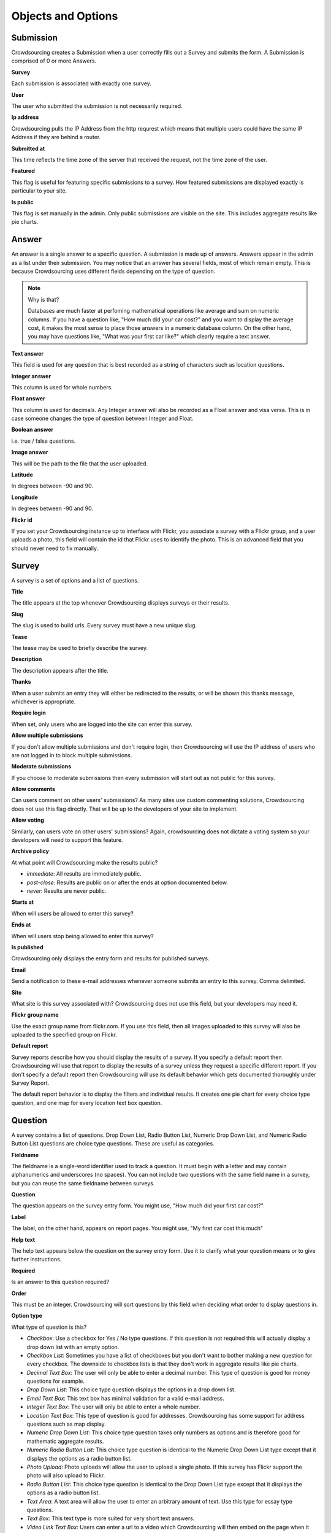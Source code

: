 *******************
Objects and Options
*******************

Submission
==========

Crowdsourcing creates a Submission when a user correctly fills out a Survey and submits the form. A Submission is comprised of 0 or more Answers.

**Survey**

Each submission is associated with exactly one survey.

**User**

The user who submitted the submission is not necessarily required.

**Ip address**

Crowdsourcing pulls the IP Address from the http requrest which means that multiple users could have the same IP Address if they are behind a router.

**Submitted at**

This time reflects the time zone of the server that received the request, not the time zone of the user.

**Featured**

This flag is useful for featuring specific submissions to a survey. How featured submissions are displayed exactly is particular to your site. 

**Is public**

This flag is set manually in the admin. Only public submissions are visible on the site. This includes aggregate results like pie charts.

Answer
======

An answer is a single answer to a specific question. A submission is made up of answers. Answers appear in the admin as a list under their submission. You may notice that an answer has several fields, most of which remain empty. This is because Crowdsourcing uses different fields depending on the type of question.

.. note:: Why is that?

    Databases are much faster at perfoming mathematical operations like average and sum on numeric columns. If you have a question like, "How much did your car cost?" and you want to display the average cost, it makes the most sense to place those answers in a numeric database column. On the other hand, you may have questions like, "What was your first car like?" which clearly require a text answer.

**Text answer**

This field is used for any question that is best recorded as a string of characters such as location questions.

**Integer answer**

This column is used for whole numbers.

**Float answer**

This column is used for decimals. Any Integer answer will also be recorded as a Float answer and visa versa. This is in case someone changes the type of question between Integer and Float.

**Boolean answer**

i.e. true / false questions.

**Image answer**

This will be the path to the file that the user uploaded.

**Latitude**

In degrees between -90 and 90.

**Longitude**

In degrees between -90 and 90.

**Flickr id**

If you set your Crowdsourcing instance up to interface with Flickr, you associate a survey with a Flickr group, and a user uploads a photo, this field will contain the id that Flickr uses to identify the photo. This is an advanced field that you should never need to fix manually.

Survey
======

A survey is a set of options and a list of questions.

**Title**

The title appears at the top whenever Crowdsourcing displays surveys or their results.

**Slug**

The slug is used to build urls. Every survey must have a new unique slug.

**Tease**

The tease may be used to briefly describe the survey.

**Description**

The description appears after the title.

**Thanks**

When a user submits an entry they will either be redirected to the results, or will be shown this thanks message, whichever is appropriate.

**Require login**

When set, only users who are logged into the site can enter this survey.

**Allow multiple submissions**

If you don't allow multiple submissions and don't require login, then Crowdsourcing will use the IP address of users who are not logged in to block multiple submissions.

**Moderate submissions**

If you choose to moderate submissions then every submission will start out as not public for this survey.

**Allow comments**

Can users comment on other users' submissions? As many sites use custom commenting solutions, Crowdsourcing does not use this flag directly. That will be up to the developers of your site to implement. 

**Allow voting**

Similarly, can users vote on other users' submissions? Again, crowdsourcing does not dictate a voting system so your developers will need to support this feature.

**Archive policy**

At what point will Crowdsourcing make the results public?

* *immediate*: All results are immediately public.
* *post-close*: Results are public on or after the ends at option documented below.
* *never*: Results are never public.

**Starts at**

When will users be allowed to enter this survey?

**Ends at**

When will users stop being allowed to enter this survey?

**Is published**

Crowdsourcing only displays the entry form and results for published surveys.

**Email**

Send a notification to these e-mail addresses whenever someone submits an entry to this survey. Comma delimited.

**Site**

What site is this survey associated with? Crowdsourcing does not use this field, but your developers may need it.

**Flickr group name**

Use the exact group name from flickr.com. If you use this field, then all images uploaded to this survey will also be uploaded to the specified group on Flickr. 

**Default report**

Survey reports describe how you should display the results of a survey. If you specify a default report then Crowdsourcing will use that report to display the results of a survey unless they request a specific different report. If you don't specify a default report then Crowdsourcing will use its default behavior which gets documented thoroughly under Survey Report. 

The default report behavior is to display the filters and individual results. It creates one pie chart for every choice type question, and one map for every location text box question.

Question
========

A survey contains a list of questions. Drop Down List, Radio Button List, Numeric Drop Down List, and Numeric Radio Button List questions are choice type questions. These are useful as categories.

**Fieldname**

The fieldname is a single-word identifier used to track a question. It must begin with a letter and may contain alphanumerics and underscores (no spaces). You can not include two questions with the same field name in a survey, but you can reuse the same fieldname between surveys.

**Question**

The question appears on the survey entry form. You might use, "How much did your first car cost?"

**Label**

The label, on the other hand, appears on report pages. You might use, "My first car cost this much"

**Help text**

The help text appears below the question on the survey entry form. Use it to clarify what your question means or to give further instructions.

**Required**

Is an answer to this question required?

**Order**

This must be an integer. Crowdsourcing will sort questions by this field when deciding what order to display questions in.

**Option type**

What type of question is this?

* *Checkbox*: Use a checkbox for Yes / No type questions. If this question is not required this will actually display a drop down list with an empty option.
* *Checkbox List*: Sometimes you have a list of checkboxes but you don't want to bother making a new question for every checkbox. The downside to checkbox lists is that they don't work in aggregate results like pie charts.
* *Decimal Text Box*: The user will only be able to enter a decimal number. This type of question is good for money questions for example.
* *Drop Down List*: This choice type question displays the options in a drop down list.
* *Email Text Box*: This text box has minimal validation for a valid e-mail address.
* *Integer Text Box*: The user will only be able to enter a whole number.
* *Location Text Box*: This type of question is good for addresses. Crowdsourcing has some support for address questions such as map display.
* *Numeric Drop Down List*: This choice type question takes only numbers as options and is therefore good for mathematic aggregate results.
* *Numeric Radio Button List*: This choice type question is identical to the Numeric Drop Down List type except that it displays the options as a radio button list.
* *Photo Upload*: Photo uploads will allow the user to upload a single photo. If this survey has Flickr support the photo will also upload to Flickr.
* *Radio Button List*: This choice type question is identical to the Drop Down List type except that it displays the options as a radio button list.
* *Text Area*: A text area will allow the user to enter an arbitrary amount of text. Use this type for essay type questions.
* *Text Box*: This text type is more suited for very short text answers.
* *Video Link Text Box*: Users can enter a url to a video which Crowdsourcing will then embed on the page when it displays results.

**Options**

All choice type questions requre a list of options. Put each option on its own line. For Numeric Drop Down List and Numeric Radio Button List questions every option must be a number. You can use a mix of decimals and integers.

**Map icons**

Lets say you want to display your users' submissions on a map and use different map icons depending on the user. You will need to include a choice type question. For each option include a corresponding map icon url. For example, you could have a Drop Down List question with the options Pigs, Cows, and Hens. Then you could create pig, cow, and hen icons and place them on your server at /images/pig.png, /images/cow.png, and /images/hen.png. You would place those urls separated by lines in the map icons field. You may be tempted to put your Map icons in your Location Text Box question, but this is incorrect.

**Answer is public**

Questions whose answers are not public will not display anywhere in Crowdsourcing. Staff members can still access these answers in the admin. You would likely not make an e-mail question public for example.

**Use as filter**

On a survey report you have the option to display filters. Different questions display as different kinds of filters. On survey reports that use filters, this flag determines whether or not to display a filter for this question. Not all questions make sense as filters. For example, Crowdsourcing ignores this flag for Photo Upload questions. We cover filters in more depth later.

Survey Report
=============

Survey reports describe how you would like to display the results for your survey. Survey reports are a collection of options and optionally also a list of Survey Report Displays.

**Survey**

You associate a survey report with a single survey.

**Title**

The title displays on the survey report page.

**Slug**

You may reuse slugs so long as the same survey has only one survey report per slug. Slugs are used to build urls that display specific surveys using specific reports.

**Summary**

The summary displays on the survey report page below the title. You can use html.

**Sort by rating**

You can sort submissions either descending by the day they were submitted, or descending by their rating.

**Display the filters**

When you view this survey report, should Crowdsourcing display the appropriate filters at the top of the page?

**Limit results to**

This option limits the number of results that Crowdsourcing displays. It's useful for displaying a top 10 list for example.

**Display individual results**

If you only want to display aggregate results like pie charts you can use this flag to turn off individual results.

Survey Report Display
=====================

Think of Survey Report Displays as line items in Survey Reports. The describe a specific thing you would like to show up in the survey report.

**Display type**

* *text*: Simply insert the annotation directly in the report. This is useful for including raw html.
* *pie*: Pie charts require 1 or more fieldnames. Crowdsourcing will draw one pie chart for every fieldname. Choice type and checkbox questions are best for pie charts. Questions with a large number of possible answers such as decimal text box questions will have many slices and won't make sense. Pie charts require either the default or count aggregate type. Pie charts can't have an x axis fieldname as this doesn't make sense.
* *map*: Maps require 1 or more fieldnames. Only location questions make sense. Crowdsourcing will draw a map and put a marker down for every submission that has a recognizable address in the question referenced in the fieldnames.
* *bar*: Bar charts have an x axis and 1 or more y axes, entered in the fieldnames.
* *line*: Line charts are identical to bar charts except that they use connected lines between points instead of vertical bars.

**Fieldnames**

Fieldnames is a space delimited list of questions referenced by their fieldname. Usually you have to include at least one fieldname or your survey report display won't do anything. Exceptions include text which simply inserts raw html, and bar or line charts that use the count aggregate type. For bar and line charts the fieldnames will become the y axes. For pie charts each fieldname will become a single pie chart. The pie chart will have a slice for every option that at least one user picked. If your question is optional, then you may end up with a blank slice. Maps will display one map per location fieldname.

**Annotation**

The annotation is raw html that you can insert for any Survey Report Display.

**Order**

Crowdsourcing displays Survey Report Displays in ascending order. You can specify the order as -1 if you would like Crowdsourcing to automatically pick where to place your Survey Report Display, usually at the end.

Pie, Line, and Bar Charts
"""""""""""""""""""""""""

**Aggregate type**

The aggregate type is only useful for Line and Bar charts. It describes how you would like to combine the values in the y axes. Let's say you had a drop down list question for the x axis that let you pick the model of your first car. Now let's say you had a decimal text box question as a y axis where the user could say how much their first car cost. User A says their first car was a Toyota and cost 5000.00. User B says their first car was a Toyota and cost 1000.00. If you choose the default or sum aggregate type then the chart will use set the Toyota value at 6000.00. Average will set the Toyota value to 3000.00. Count will use 2, meaning that 2 people entered a cost for Toyota.

.. note:: Pie charts and aggregate type

    For pie charts the default, and only valid mathematical function, is count. You can switch pie charts from default to count but there's no point. 

* *default*: Most of the time you will probably just choose default. For Line and Bar charts the default is sum. For pie charts the default is count.
* *sum*: Sum adds all of the y axis values together.
* *count*: Count computes how many valid answers exist but ignores the actual values of those answers.
* *average*: Average computes the average y axis value.

**X axis fieldname**

The x axis is only valid for line and bar charts. Like fieldnames, use the fieldname of a question from the survey. You may only specify a single x-axis. Choice type questions, numeric questions, and checkbox questions all work well for the x axis. If you choose a numeric x axis then the x axis will be ordered and continuous as you would expect. Otherwise for non-numeric choice type questions the x axis values will appear in the same order as the options in the question.

Maps
""""

**Limit map answers**

Google maps gets pretty slow if you add too many points. Use this field to limit the number of points that display on the map.

**Map center latitude**

If you don't specify latitude, longitude, or zoom, the map will just center and zoom so that the map shows all the points.

**Map center longitude**

Latitude and longitude are in degrees between -90.0 and 90.0. Maps only use either value if you specify both.

**Map zoom**

13 is about the right level for Manhattan. 0 shows the entire world.
